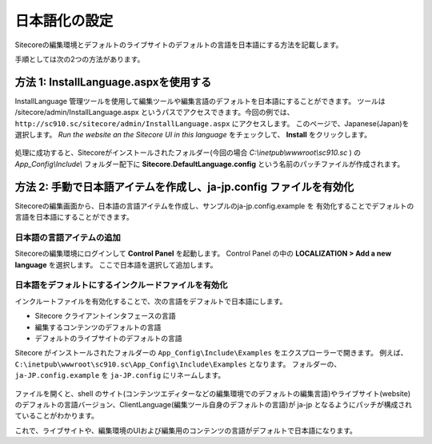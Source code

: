================================================================
日本語化の設定
================================================================
Sitecoreの編集環境とデフォルトのライブサイトのデフォルトの言語を日本語にする方法を記載します。

手順としては次の2つの方法があります。

方法 1: InstallLanguage.aspxを使用する
================================================================
InstallLanguage 管理ツールを使用して編集ツールや編集言語のデフォルトを日本語にすることができます。
ツールは /sitecore/admin/InstallLanguage.aspx というパスでアクセスできます。今回の例では、 ``http://sc910.sc/sitecore/admin/InstallLanguage.aspx`` にアクセスします。
このページで、Japanese(Japan)を選択します。 `Run the website an the Sitecore UI in this language` をチェックして、 **Install** をクリックします。

.. figure:: /images/misc/misc-japanese-ui03.png

処理に成功すると、Sitecoreがインストールされたフォルダー(今回の場合 `C:\\inetpub\\wwwroot\\sc910.sc` ) の `App_Config\\Include\\` フォルダー配下に 
**Sitecore.DefaultLanguage.config** という名前のパッチファイルが作成されます。


方法 2: 手動で日本語アイテムを作成し、ja-jp.config ファイルを有効化
==========================================================================
Sitecoreの編集画面から、日本語の言語アイテムを作成し、サンプルのja-jp.config.example を
有効化することでデフォルトの言語を日本語にすることができます。

日本語の言語アイテムの追加
----------------------------------------------------------------
Sitecoreの編集環境にログインして **Control Panel** を起動します。
Control Panel の中の **LOCALIZATION > Add a new language** を選択します。
ここで日本語を選択して追加します。

.. figure:: /images/misc/misc-japanese-ui01.png


日本語をデフォルトにするインクルードファイルを有効化
----------------------------------------------------------------
インクルートファイルを有効化することで、次の言語をデフォルトで日本語にします。

* Sitecore クライアントインタフェースの言語
* 編集するコンテンツのデフォルトの言語
* デフォルトのライブサイトのデフォルトの言語

Sitecore がインストールされたフォルダーの ``App_Config\Include\Examples`` をエクスプローラーで開きます。 例えば、 ``C:\inetpub\wwwroot\sc910.sc\App_Config\Include\Examples`` となります。
フォルダーの、``ja-JP.config.example`` を ``ja-JP.config`` にリネームします。

.. figure:: /images/misc/misc-japanese-ui02.png

ファイルを開くと、shell のサイト(コンテンツエディターなどの編集環境でのデフォルトの編集言語)やライブサイト(website)のデフォルトの言語バージョン、ClientLanguage(編集ツール自身のデフォルトの言語)が ja-jp となるようにパッチが構成されていることがわかります。

これで、ライブサイトや、編集環境のUIおよび編集用のコンテンツの言語がデフォルトで日本語になります。


